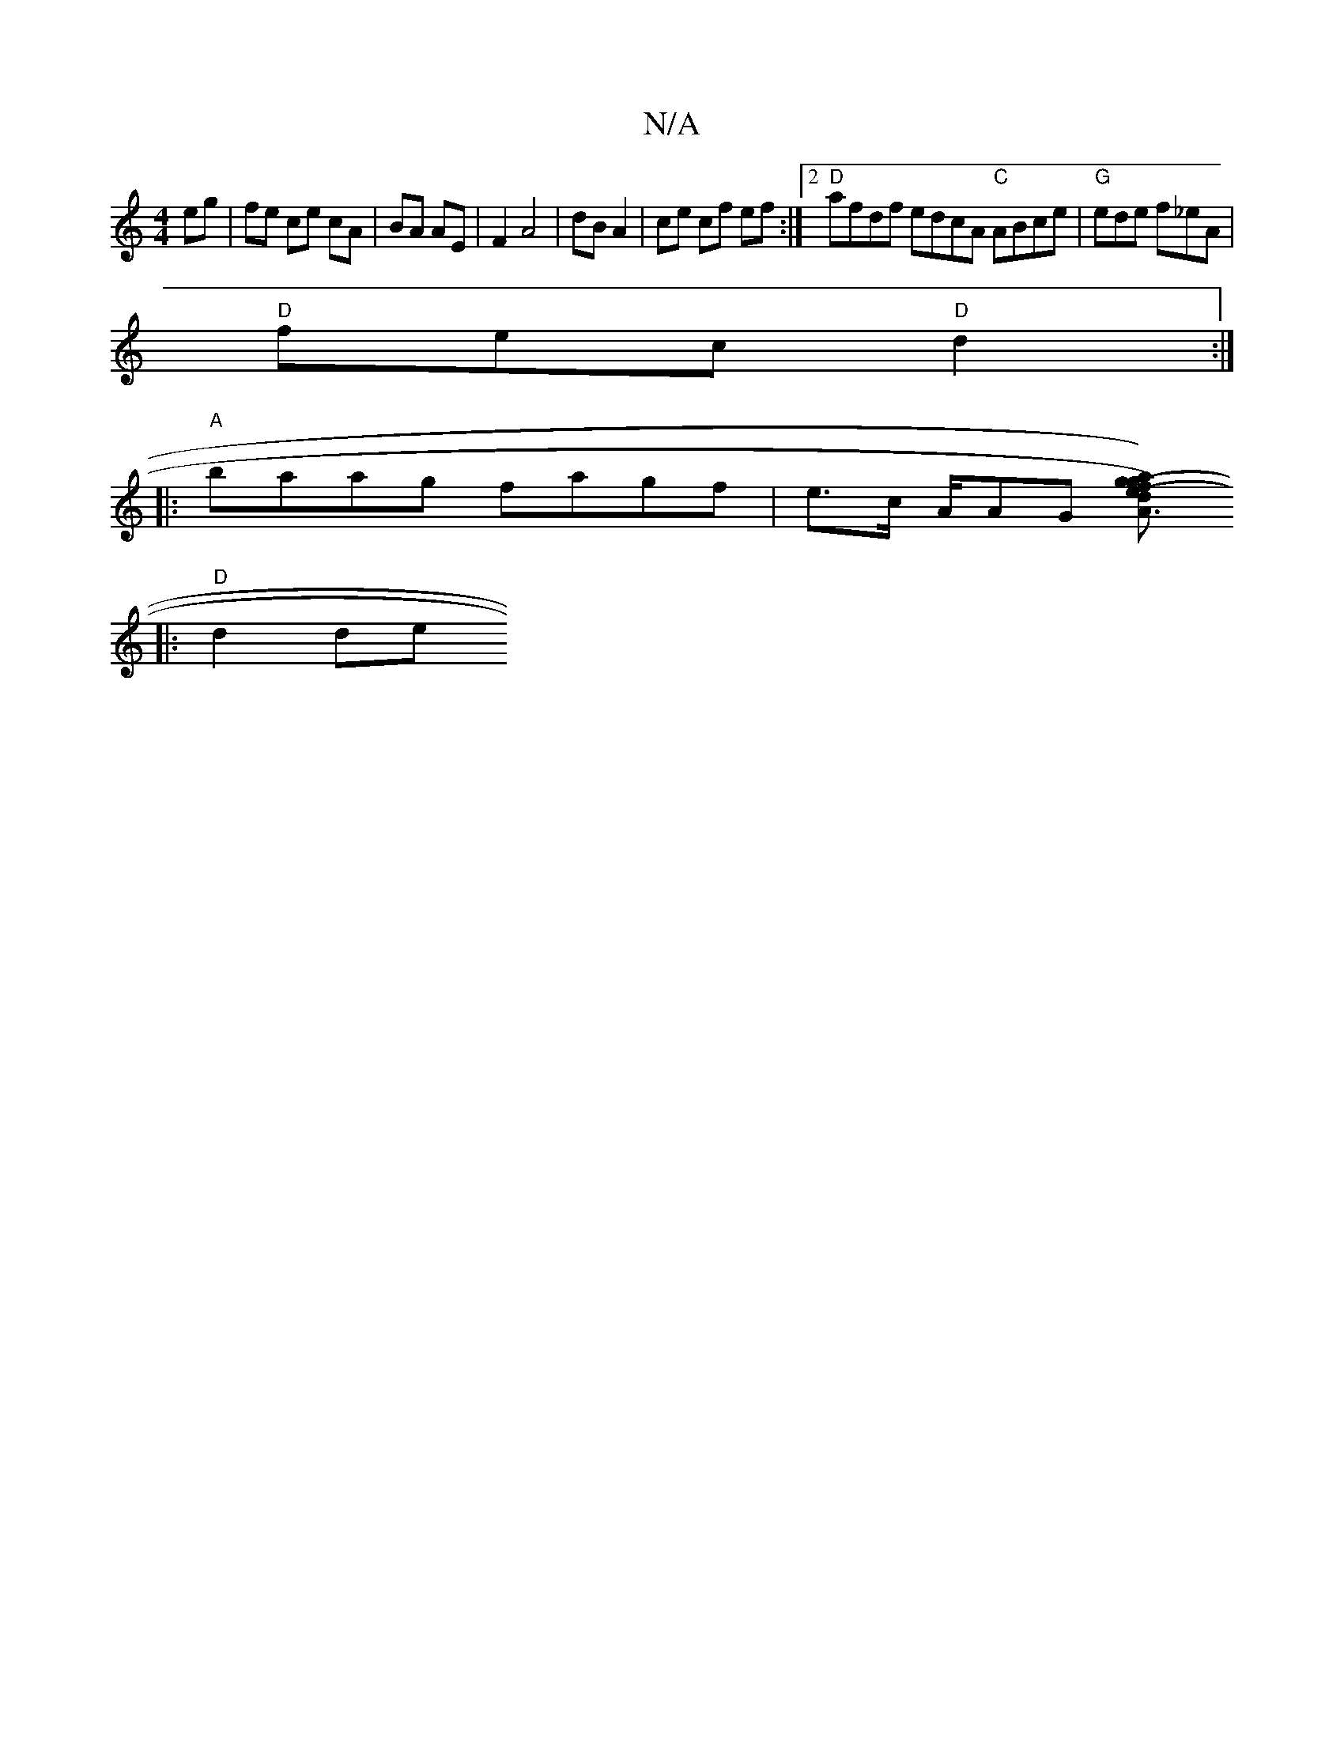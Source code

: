 X:1
T:N/A
M:4/4
R:N/A
K:Cmajor
 eg | fe ce cA | BA AE | F2 A4 | dB A2 | ce cf ef :|2 "D"afdf edcA "C"ABce | "G" ede f_eA |
"D" fec "D"d2 :|
|: "A"baag fagf|e>c A/2AG [A2(d3e)(f |a) g2 {g}a{g}e|d6-|AF E4|D2 D2 (AAc) ||
|: "D"d2 de {